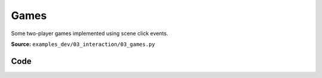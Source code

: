 Games
=====

Some two-player games implemented using scene click events.

**Source:** ``examples_dev/03_interaction/03_games.py``

.. figure:: ../_static/examples/03_interaction_03_games.png
   :width: 100%
   :alt: Games

Code
----

.. code-block:: python
   :linenos:

   """Games
   
   Some two-player games implemented using scene click events."""
   
   import time
   from typing import Literal
   
   import numpy as np
   import trimesh.creation
   from typing_extensions import assert_never
   
   import viser
   import viser.transforms as tf
   
   
   def main() -> None:
       server = viser.ViserServer()
       play_connect_4(server)
   
       server.gui.add_button("Tic-Tac-Toe").on_click(lambda _: play_tic_tac_toe(server))
       server.gui.add_button("Connect 4").on_click(lambda _: play_connect_4(server))
   
       while True:
           time.sleep(10.0)
   
   
   def play_connect_4(server: viser.ViserServer) -> None:
       """Play a game of Connect 4."""
       server.scene.reset()
   
       num_rows = 6
       num_cols = 7
   
       whose_turn: Literal["red", "yellow"] = "red"
       pieces_in_col = [0] * num_cols
   
       # Create the board frame.
       for col in range(num_cols):
           for row in range(num_rows):
               server.scene.add_mesh_trimesh(
                   f"/structure/{row}_{col}",
                   trimesh.creation.annulus(0.45, 0.55, 0.125),
                   position=(0.0, col, row),
                   wxyz=tf.SO3.from_y_radians(np.pi / 2.0).wxyz,
               )
   
       # Create a sphere to click on for each column.
       def setup_column(col: int) -> None:
           sphere = server.scene.add_icosphere(
               f"/spheres/{col}",
               radius=0.25,
               position=(0, col, num_rows - 0.25),
               color=(255, 255, 255),
           )
   
           # Drop piece into the column.
           @sphere.on_click
           def _(_) -> None:
               nonlocal whose_turn
               whose_turn = "red" if whose_turn != "red" else "yellow"
   
               row = pieces_in_col[col]
               if row == num_rows - 1:
                   sphere.remove()
   
               pieces_in_col[col] += 1
               cylinder = trimesh.creation.cylinder(radius=0.4, height=0.125)
               piece = server.scene.add_mesh_simple(
                   f"/game_pieces/{row}_{col}",
                   cylinder.vertices,
                   cylinder.faces,
                   wxyz=tf.SO3.from_y_radians(np.pi / 2.0).wxyz,
                   color={"red": (255, 0, 0), "yellow": (255, 255, 0)}[whose_turn],
               )
               for row_anim in np.linspace(num_rows - 1, row, num_rows - row + 1):
                   piece.position = (
                       0,
                       col,
                       row_anim,
                   )
                   time.sleep(1.0 / 30.0)
   
       for col in range(num_cols):
           setup_column(col)
   
   
   def play_tic_tac_toe(server: viser.ViserServer) -> None:
       """Play a game of tic-tac-toe."""
       server.scene.reset()
   
       whose_turn: Literal["x", "o"] = "x"
   
       for i in range(4):
           server.scene.add_spline_catmull_rom(
               f"/gridlines/{i}",
               ((-0.5, -1.5, 0), (-0.5, 1.5, 0)),
               color=(127, 127, 127),
               position=(1, 1, 0),
               wxyz=tf.SO3.from_z_radians(np.pi / 2 * i).wxyz,
           )
   
       def draw_symbol(symbol: Literal["x", "o"], i: int, j: int) -> None:
           """Draw an X or O in the given cell."""
           for scale in np.linspace(0.01, 1.0, 5):
               if symbol == "x":
                   for k in range(2):
                       server.scene.add_box(
                           f"/symbols/{i}_{j}/{k}",
                           dimensions=(0.7 * scale, 0.125 * scale, 0.125),
                           position=(i, j, 0),
                           color=(0, 0, 255),
                           wxyz=tf.SO3.from_z_radians(np.pi / 2.0 * k + np.pi / 4.0).wxyz,
                       )
               elif symbol == "o":
                   mesh = trimesh.creation.annulus(0.25 * scale, 0.35 * scale, 0.125)
                   server.scene.add_mesh_simple(
                       f"/symbols/{i}_{j}",
                       mesh.vertices,
                       mesh.faces,
                       position=(i, j, 0),
                       color=(255, 0, 0),
                   )
               else:
                   assert_never(symbol)
               server.flush()
               time.sleep(1.0 / 30.0)
   
       def setup_cell(i: int, j: int) -> None:
           """Create a clickable sphere in a given cell."""
           sphere = server.scene.add_icosphere(
               f"/spheres/{i}_{j}",
               radius=0.25,
               position=(i, j, 0),
               color=(255, 255, 255),
           )
   
           @sphere.on_click
           def _(_) -> None:
               nonlocal whose_turn
               whose_turn = "x" if whose_turn != "x" else "o"
               sphere.remove()
               draw_symbol(whose_turn, i, j)
   
       for i in range(3):
           for j in range(3):
               setup_cell(i, j)
   
   
   if __name__ == "__main__":
       main()
   
